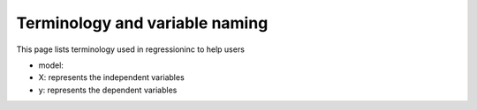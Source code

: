 Terminology and variable naming
-------------------------------

This page lists terminology used in regressioninc to help users 

- model:
- X: represents the independent variables
- y: represents the dependent variables 

.. csv-table:: Variable names
   :file: terminology.csv
   :widths: 30, 70
   :header-rows: 1


